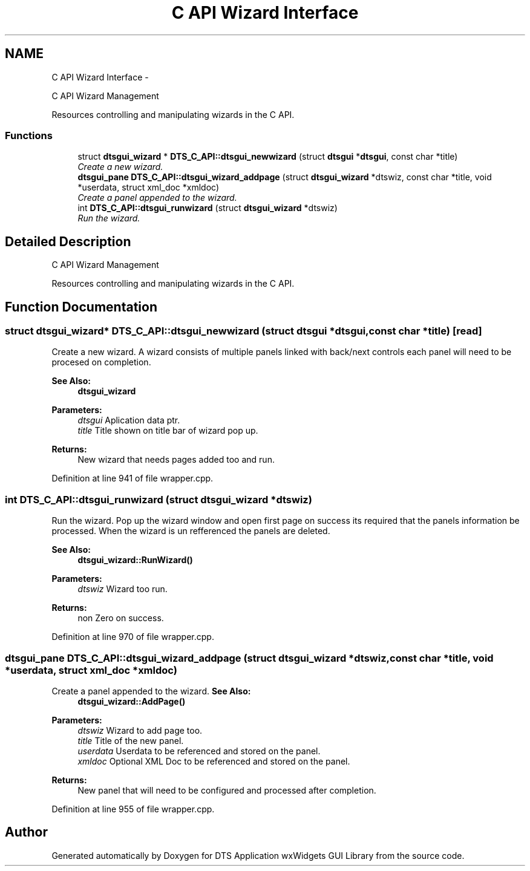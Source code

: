 .TH "C API Wizard Interface" 3 "Wed Oct 9 2013" "Version 0.00" "DTS Application wxWidgets GUI Library" \" -*- nroff -*-
.ad l
.nh
.SH NAME
C API Wizard Interface \- 
.PP
C API Wizard Management
.PP
Resources controlling and manipulating wizards in the C API\&.  

.SS "Functions"

.in +1c
.ti -1c
.RI "struct \fBdtsgui_wizard\fP * \fBDTS_C_API::dtsgui_newwizard\fP (struct \fBdtsgui\fP *\fBdtsgui\fP, const char *title)"
.br
.RI "\fICreate a new wizard\&. \fP"
.ti -1c
.RI "\fBdtsgui_pane\fP \fBDTS_C_API::dtsgui_wizard_addpage\fP (struct \fBdtsgui_wizard\fP *dtswiz, const char *title, void *userdata, struct xml_doc *xmldoc)"
.br
.RI "\fICreate a panel appended to the wizard\&. \fP"
.ti -1c
.RI "int \fBDTS_C_API::dtsgui_runwizard\fP (struct \fBdtsgui_wizard\fP *dtswiz)"
.br
.RI "\fIRun the wizard\&. \fP"
.in -1c
.SH "Detailed Description"
.PP 
C API Wizard Management
.PP
Resources controlling and manipulating wizards in the C API\&. 


.SH "Function Documentation"
.PP 
.SS "struct \fBdtsgui_wizard\fP* DTS_C_API::dtsgui_newwizard (struct \fBdtsgui\fP *dtsgui, const char *title)\fC [read]\fP"

.PP
Create a new wizard\&. A wizard consists of multiple panels linked with back/next controls each panel will need to be procesed on completion\&.
.PP
\fBSee Also:\fP
.RS 4
\fBdtsgui_wizard\fP
.RE
.PP
\fBParameters:\fP
.RS 4
\fIdtsgui\fP Aplication data ptr\&. 
.br
\fItitle\fP Title shown on title bar of wizard pop up\&. 
.RE
.PP
\fBReturns:\fP
.RS 4
New wizard that needs pages added too and run\&. 
.RE
.PP

.PP
Definition at line 941 of file wrapper\&.cpp\&.
.SS "int DTS_C_API::dtsgui_runwizard (struct \fBdtsgui_wizard\fP *dtswiz)"

.PP
Run the wizard\&. Pop up the wizard window and open first page on success its required that the panels information be processed\&. When the wizard is un refferenced the panels are deleted\&.
.PP
\fBSee Also:\fP
.RS 4
\fBdtsgui_wizard::RunWizard()\fP
.RE
.PP
\fBParameters:\fP
.RS 4
\fIdtswiz\fP Wizard too run\&. 
.RE
.PP
\fBReturns:\fP
.RS 4
non Zero on success\&. 
.RE
.PP

.PP
Definition at line 970 of file wrapper\&.cpp\&.
.SS "\fBdtsgui_pane\fP DTS_C_API::dtsgui_wizard_addpage (struct \fBdtsgui_wizard\fP *dtswiz, const char *title, void *userdata, struct xml_doc *xmldoc)"

.PP
Create a panel appended to the wizard\&. \fBSee Also:\fP
.RS 4
\fBdtsgui_wizard::AddPage()\fP
.RE
.PP
\fBParameters:\fP
.RS 4
\fIdtswiz\fP Wizard to add page too\&. 
.br
\fItitle\fP Title of the new panel\&. 
.br
\fIuserdata\fP Userdata to be referenced and stored on the panel\&. 
.br
\fIxmldoc\fP Optional XML Doc to be referenced and stored on the panel\&. 
.RE
.PP
\fBReturns:\fP
.RS 4
New panel that will need to be configured and processed after completion\&. 
.RE
.PP

.PP
Definition at line 955 of file wrapper\&.cpp\&.
.SH "Author"
.PP 
Generated automatically by Doxygen for DTS Application wxWidgets GUI Library from the source code\&.
